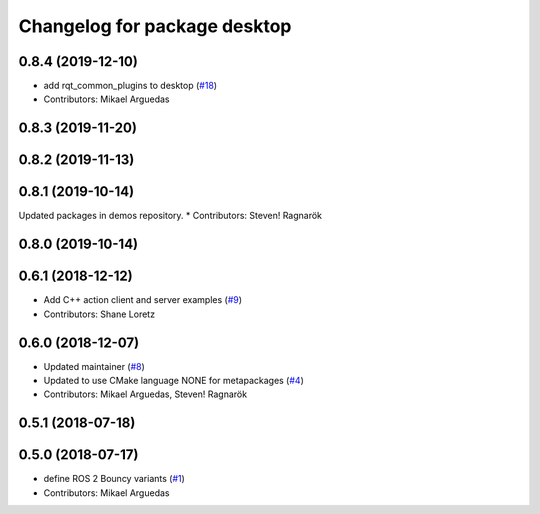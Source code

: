 ^^^^^^^^^^^^^^^^^^^^^^^^^^^^^
Changelog for package desktop
^^^^^^^^^^^^^^^^^^^^^^^^^^^^^

0.8.4 (2019-12-10)
------------------
* add rqt_common_plugins to desktop (`#18 <https://github.com/ros2/variants/issues/18>`_)
* Contributors: Mikael Arguedas

0.8.3 (2019-11-20)
------------------

0.8.2 (2019-11-13)
------------------

0.8.1 (2019-10-14)
------------------
Updated packages in demos repository.
* Contributors: Steven! Ragnarök

0.8.0 (2019-10-14)
------------------

0.6.1 (2018-12-12)
------------------
* Add C++ action client and server examples (`#9 <https://github.com/ros2/variants/issues/9>`_)
* Contributors: Shane Loretz

0.6.0 (2018-12-07)
------------------
* Updated maintainer (`#8 <https://github.com/ros2/variants/issues/8>`_)
* Updated to use CMake language NONE for metapackages (`#4 <https://github.com/ros2/variants/issues/4>`_)
* Contributors: Mikael Arguedas, Steven! Ragnarök

0.5.1 (2018-07-18)
------------------

0.5.0 (2018-07-17)
------------------
* define ROS 2 Bouncy variants (`#1 <https://github.com/ros2/variants/issues/1>`_)
* Contributors: Mikael Arguedas
